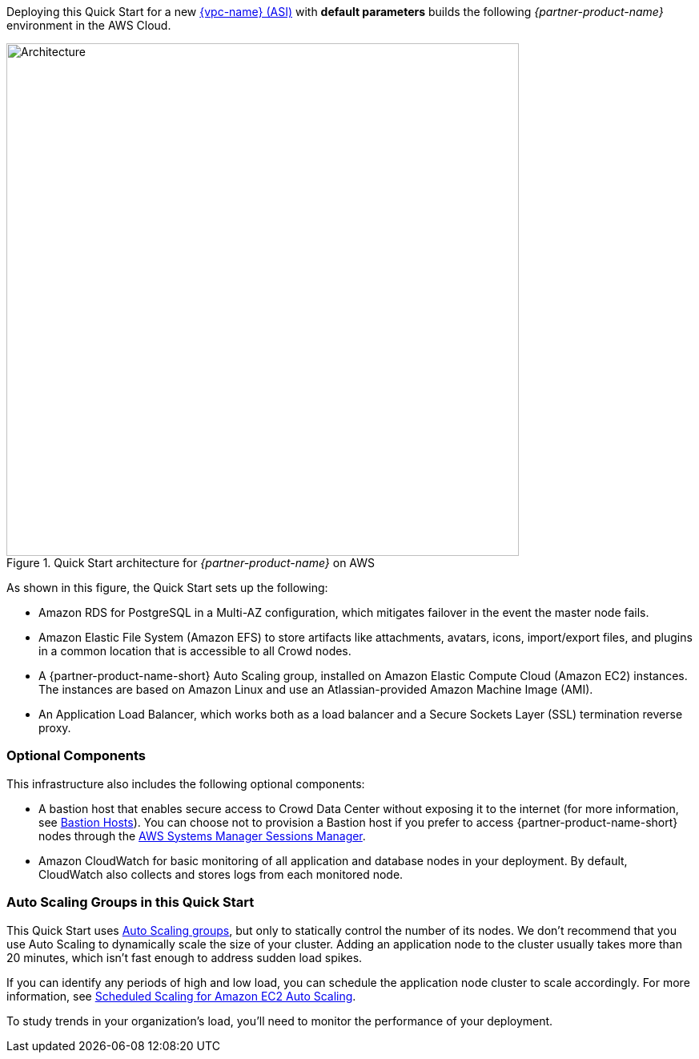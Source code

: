 Deploying this Quick Start for a new https://aws.amazon.com/quickstart/architecture/{partner-company-name}-standard-infrastructure/[{vpc-name} (ASI)] with *default parameters* builds the following _{partner-product-name}_ environment in the AWS Cloud.

// Replace this example diagram with your own. Send us your source PowerPoint file. Be sure to follow our guidelines here : http://(we should include these points on our contributors giude)
[#architecture1]
.Quick Start architecture for _{partner-product-name}_ on AWS
image::../images/architecture_diagram.png[Architecture,width=640]

As shown in this figure, the Quick Start sets up the following:

* Amazon RDS for PostgreSQL in a Multi-AZ configuration, which mitigates failover in the event the master node fails.
* Amazon Elastic File System (Amazon EFS) to store artifacts like attachments, avatars, icons, import/export files, and plugins in a common location that is accessible to all Crowd nodes. 
* A {partner-product-name-short} Auto Scaling group, installed on Amazon Elastic Compute Cloud (Amazon EC2) instances. The instances are based on Amazon Linux and use an Atlassian-provided Amazon Machine Image (AMI).
* An Application Load Balancer, which works both as a load balancer and a Secure Sockets Layer (SSL) termination reverse proxy.

=== Optional Components

This infrastructure also includes the following optional components:

* A bastion host that enables secure access to Crowd Data Center without exposing it to the internet (for more information, see https://docs.aws.amazon.com/quickstart/latest/linux-bastion/architecture.html#bastion-hosts[Bastion Hosts]). You can choose not to provision a Bastion host if you prefer to access {partner-product-name-short} nodes through the https://docs.aws.amazon.com/systems-manager/latest/userguide/session-manager.html[AWS Systems Manager Sessions Manager].
* Amazon CloudWatch for basic monitoring of all application and database nodes in your deployment. By default, CloudWatch also collects and stores logs from each monitored node.

=== Auto Scaling Groups in this Quick Start

This Quick Start uses https://docs.aws.amazon.com/autoscaling/ec2/userguide/AutoScalingGroup.html[Auto Scaling groups], but only to statically control the number of its nodes. We don't recommend that you use Auto Scaling to dynamically scale the size of your cluster. Adding an application node to the cluster usually takes more than 20 minutes, which isn't fast enough to address sudden load spikes.

If you can identify any periods of high and low load, you can schedule the application node cluster to scale accordingly. For more information, see https://docs.aws.amazon.com/autoscaling/ec2/userguide/schedule_time.html[Scheduled Scaling for Amazon EC2 Auto Scaling].

To study trends in your organization's load, you'll need to monitor the performance of your deployment.

